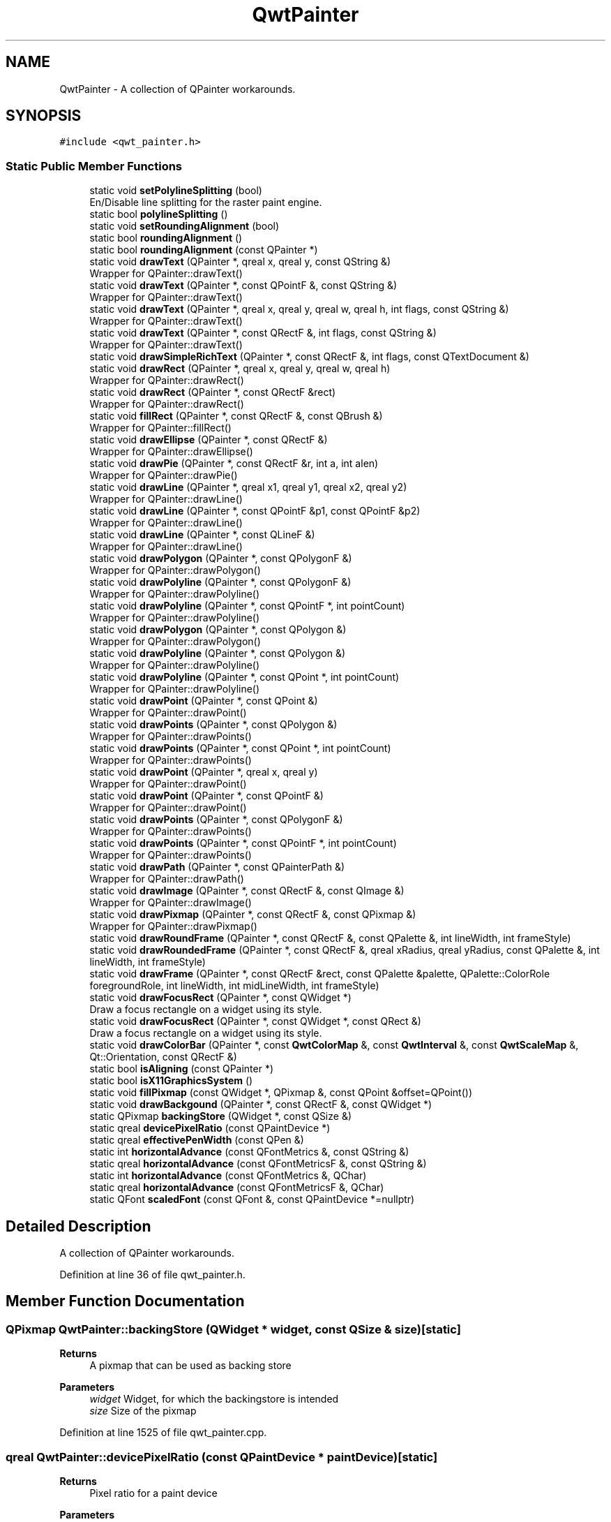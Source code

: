 .TH "QwtPainter" 3 "Sun Jul 18 2021" "Version 6.2.0" "Qwt User's Guide" \" -*- nroff -*-
.ad l
.nh
.SH NAME
QwtPainter \- A collection of QPainter workarounds\&.  

.SH SYNOPSIS
.br
.PP
.PP
\fC#include <qwt_painter\&.h>\fP
.SS "Static Public Member Functions"

.in +1c
.ti -1c
.RI "static void \fBsetPolylineSplitting\fP (bool)"
.br
.RI "En/Disable line splitting for the raster paint engine\&. "
.ti -1c
.RI "static bool \fBpolylineSplitting\fP ()"
.br
.ti -1c
.RI "static void \fBsetRoundingAlignment\fP (bool)"
.br
.ti -1c
.RI "static bool \fBroundingAlignment\fP ()"
.br
.ti -1c
.RI "static bool \fBroundingAlignment\fP (const QPainter *)"
.br
.ti -1c
.RI "static void \fBdrawText\fP (QPainter *, qreal x, qreal y, const QString &)"
.br
.RI "Wrapper for QPainter::drawText() "
.ti -1c
.RI "static void \fBdrawText\fP (QPainter *, const QPointF &, const QString &)"
.br
.RI "Wrapper for QPainter::drawText() "
.ti -1c
.RI "static void \fBdrawText\fP (QPainter *, qreal x, qreal y, qreal w, qreal h, int flags, const QString &)"
.br
.RI "Wrapper for QPainter::drawText() "
.ti -1c
.RI "static void \fBdrawText\fP (QPainter *, const QRectF &, int flags, const QString &)"
.br
.RI "Wrapper for QPainter::drawText() "
.ti -1c
.RI "static void \fBdrawSimpleRichText\fP (QPainter *, const QRectF &, int flags, const QTextDocument &)"
.br
.ti -1c
.RI "static void \fBdrawRect\fP (QPainter *, qreal x, qreal y, qreal w, qreal h)"
.br
.RI "Wrapper for QPainter::drawRect() "
.ti -1c
.RI "static void \fBdrawRect\fP (QPainter *, const QRectF &rect)"
.br
.RI "Wrapper for QPainter::drawRect() "
.ti -1c
.RI "static void \fBfillRect\fP (QPainter *, const QRectF &, const QBrush &)"
.br
.RI "Wrapper for QPainter::fillRect() "
.ti -1c
.RI "static void \fBdrawEllipse\fP (QPainter *, const QRectF &)"
.br
.RI "Wrapper for QPainter::drawEllipse() "
.ti -1c
.RI "static void \fBdrawPie\fP (QPainter *, const QRectF &r, int a, int alen)"
.br
.RI "Wrapper for QPainter::drawPie() "
.ti -1c
.RI "static void \fBdrawLine\fP (QPainter *, qreal x1, qreal y1, qreal x2, qreal y2)"
.br
.RI "Wrapper for QPainter::drawLine() "
.ti -1c
.RI "static void \fBdrawLine\fP (QPainter *, const QPointF &p1, const QPointF &p2)"
.br
.RI "Wrapper for QPainter::drawLine() "
.ti -1c
.RI "static void \fBdrawLine\fP (QPainter *, const QLineF &)"
.br
.RI "Wrapper for QPainter::drawLine() "
.ti -1c
.RI "static void \fBdrawPolygon\fP (QPainter *, const QPolygonF &)"
.br
.RI "Wrapper for QPainter::drawPolygon() "
.ti -1c
.RI "static void \fBdrawPolyline\fP (QPainter *, const QPolygonF &)"
.br
.RI "Wrapper for QPainter::drawPolyline() "
.ti -1c
.RI "static void \fBdrawPolyline\fP (QPainter *, const QPointF *, int pointCount)"
.br
.RI "Wrapper for QPainter::drawPolyline() "
.ti -1c
.RI "static void \fBdrawPolygon\fP (QPainter *, const QPolygon &)"
.br
.RI "Wrapper for QPainter::drawPolygon() "
.ti -1c
.RI "static void \fBdrawPolyline\fP (QPainter *, const QPolygon &)"
.br
.RI "Wrapper for QPainter::drawPolyline() "
.ti -1c
.RI "static void \fBdrawPolyline\fP (QPainter *, const QPoint *, int pointCount)"
.br
.RI "Wrapper for QPainter::drawPolyline() "
.ti -1c
.RI "static void \fBdrawPoint\fP (QPainter *, const QPoint &)"
.br
.RI "Wrapper for QPainter::drawPoint() "
.ti -1c
.RI "static void \fBdrawPoints\fP (QPainter *, const QPolygon &)"
.br
.RI "Wrapper for QPainter::drawPoints() "
.ti -1c
.RI "static void \fBdrawPoints\fP (QPainter *, const QPoint *, int pointCount)"
.br
.RI "Wrapper for QPainter::drawPoints() "
.ti -1c
.RI "static void \fBdrawPoint\fP (QPainter *, qreal x, qreal y)"
.br
.RI "Wrapper for QPainter::drawPoint() "
.ti -1c
.RI "static void \fBdrawPoint\fP (QPainter *, const QPointF &)"
.br
.RI "Wrapper for QPainter::drawPoint() "
.ti -1c
.RI "static void \fBdrawPoints\fP (QPainter *, const QPolygonF &)"
.br
.RI "Wrapper for QPainter::drawPoints() "
.ti -1c
.RI "static void \fBdrawPoints\fP (QPainter *, const QPointF *, int pointCount)"
.br
.RI "Wrapper for QPainter::drawPoints() "
.ti -1c
.RI "static void \fBdrawPath\fP (QPainter *, const QPainterPath &)"
.br
.RI "Wrapper for QPainter::drawPath() "
.ti -1c
.RI "static void \fBdrawImage\fP (QPainter *, const QRectF &, const QImage &)"
.br
.RI "Wrapper for QPainter::drawImage() "
.ti -1c
.RI "static void \fBdrawPixmap\fP (QPainter *, const QRectF &, const QPixmap &)"
.br
.RI "Wrapper for QPainter::drawPixmap() "
.ti -1c
.RI "static void \fBdrawRoundFrame\fP (QPainter *, const QRectF &, const QPalette &, int lineWidth, int frameStyle)"
.br
.ti -1c
.RI "static void \fBdrawRoundedFrame\fP (QPainter *, const QRectF &, qreal xRadius, qreal yRadius, const QPalette &, int lineWidth, int frameStyle)"
.br
.ti -1c
.RI "static void \fBdrawFrame\fP (QPainter *, const QRectF &rect, const QPalette &palette, QPalette::ColorRole foregroundRole, int lineWidth, int midLineWidth, int frameStyle)"
.br
.ti -1c
.RI "static void \fBdrawFocusRect\fP (QPainter *, const QWidget *)"
.br
.RI "Draw a focus rectangle on a widget using its style\&. "
.ti -1c
.RI "static void \fBdrawFocusRect\fP (QPainter *, const QWidget *, const QRect &)"
.br
.RI "Draw a focus rectangle on a widget using its style\&. "
.ti -1c
.RI "static void \fBdrawColorBar\fP (QPainter *, const \fBQwtColorMap\fP &, const \fBQwtInterval\fP &, const \fBQwtScaleMap\fP &, Qt::Orientation, const QRectF &)"
.br
.ti -1c
.RI "static bool \fBisAligning\fP (const QPainter *)"
.br
.ti -1c
.RI "static bool \fBisX11GraphicsSystem\fP ()"
.br
.ti -1c
.RI "static void \fBfillPixmap\fP (const QWidget *, QPixmap &, const QPoint &offset=QPoint())"
.br
.ti -1c
.RI "static void \fBdrawBackgound\fP (QPainter *, const QRectF &, const QWidget *)"
.br
.ti -1c
.RI "static QPixmap \fBbackingStore\fP (QWidget *, const QSize &)"
.br
.ti -1c
.RI "static qreal \fBdevicePixelRatio\fP (const QPaintDevice *)"
.br
.ti -1c
.RI "static qreal \fBeffectivePenWidth\fP (const QPen &)"
.br
.ti -1c
.RI "static int \fBhorizontalAdvance\fP (const QFontMetrics &, const QString &)"
.br
.ti -1c
.RI "static qreal \fBhorizontalAdvance\fP (const QFontMetricsF &, const QString &)"
.br
.ti -1c
.RI "static int \fBhorizontalAdvance\fP (const QFontMetrics &, QChar)"
.br
.ti -1c
.RI "static qreal \fBhorizontalAdvance\fP (const QFontMetricsF &, QChar)"
.br
.ti -1c
.RI "static QFont \fBscaledFont\fP (const QFont &, const QPaintDevice *=nullptr)"
.br
.in -1c
.SH "Detailed Description"
.PP 
A collection of QPainter workarounds\&. 
.PP
Definition at line 36 of file qwt_painter\&.h\&.
.SH "Member Function Documentation"
.PP 
.SS "QPixmap QwtPainter::backingStore (QWidget * widget, const QSize & size)\fC [static]\fP"

.PP
\fBReturns\fP
.RS 4
A pixmap that can be used as backing store
.RE
.PP
\fBParameters\fP
.RS 4
\fIwidget\fP Widget, for which the backingstore is intended 
.br
\fIsize\fP Size of the pixmap 
.RE
.PP

.PP
Definition at line 1525 of file qwt_painter\&.cpp\&.
.SS "qreal QwtPainter::devicePixelRatio (const QPaintDevice * paintDevice)\fC [static]\fP"

.PP
\fBReturns\fP
.RS 4
Pixel ratio for a paint device 
.RE
.PP
\fBParameters\fP
.RS 4
\fIpaintDevice\fP Paint device 
.RE
.PP

.PP
Definition at line 1491 of file qwt_painter\&.cpp\&.
.SS "void QwtPainter::drawBackgound (QPainter * painter, const QRectF & rect, const QWidget * widget)\fC [static]\fP"
Fill rect with the background of a widget
.PP
\fBParameters\fP
.RS 4
\fIpainter\fP Painter 
.br
\fIrect\fP Rectangle to be filled 
.br
\fIwidget\fP Widget
.RE
.PP
\fBSee also\fP
.RS 4
QStyle::PE_Widget, QWidget::backgroundRole() 
.RE
.PP

.PP
Definition at line 1351 of file qwt_painter\&.cpp\&.
.SS "void QwtPainter::drawColorBar (QPainter * painter, const \fBQwtColorMap\fP & colorMap, const \fBQwtInterval\fP & interval, const \fBQwtScaleMap\fP & scaleMap, Qt::Orientation orientation, const QRectF & rect)\fC [static]\fP"
Draw a color bar into a rectangle
.PP
\fBParameters\fP
.RS 4
\fIpainter\fP Painter 
.br
\fIcolorMap\fP Color map 
.br
\fIinterval\fP Value range 
.br
\fIscaleMap\fP Scale map 
.br
\fIorientation\fP Orientation 
.br
\fIrect\fP Target rectangle 
.RE
.PP

.PP
Definition at line 1205 of file qwt_painter\&.cpp\&.
.SS "void QwtPainter::drawFrame (QPainter * painter, const QRectF & rect, const QPalette & palette, QPalette::ColorRole foregroundRole, int frameWidth, int midLineWidth, int frameStyle)\fC [static]\fP"
Draw a rectangular frame
.PP
\fBParameters\fP
.RS 4
\fIpainter\fP Painter 
.br
\fIrect\fP Frame rectangle 
.br
\fIpalette\fP Palette 
.br
\fIforegroundRole\fP Foreground role used for QFrame::Plain 
.br
\fIframeWidth\fP Frame width 
.br
\fImidLineWidth\fP Used for QFrame::Box 
.br
\fIframeStyle\fP bitwise OR´ed value of QFrame::Shape and QFrame::Shadow 
.RE
.PP

.PP
Definition at line 911 of file qwt_painter\&.cpp\&.
.SS "void QwtPainter::drawRoundedFrame (QPainter * painter, const QRectF & rect, qreal xRadius, qreal yRadius, const QPalette & palette, int lineWidth, int frameStyle)\fC [static]\fP"
Draw a rectangular frame with rounded borders
.PP
\fBParameters\fP
.RS 4
\fIpainter\fP Painter 
.br
\fIrect\fP Frame rectangle 
.br
\fIxRadius\fP x-radius of the ellipses defining the corners 
.br
\fIyRadius\fP y-radius of the ellipses defining the corners 
.br
\fIpalette\fP QPalette::WindowText is used for plain borders QPalette::Dark and QPalette::Light for raised or sunken borders 
.br
\fIlineWidth\fP Line width 
.br
\fIframeStyle\fP bitwise OR´ed value of QFrame::Shape and QFrame::Shadow 
.RE
.PP

.PP
Definition at line 1065 of file qwt_painter\&.cpp\&.
.SS "void QwtPainter::drawRoundFrame (QPainter * painter, const QRectF & rect, const QPalette & palette, int lineWidth, int frameStyle)\fC [static]\fP"
Draw a round frame
.PP
\fBParameters\fP
.RS 4
\fIpainter\fP Painter 
.br
\fIrect\fP Frame rectangle 
.br
\fIpalette\fP QPalette::WindowText is used for plain borders QPalette::Dark and QPalette::Light for raised or sunken borders 
.br
\fIlineWidth\fP Line width 
.br
\fIframeStyle\fP bitwise OR´ed value of QFrame::Shape and QFrame::Shadow 
.RE
.PP

.PP
Definition at line 845 of file qwt_painter\&.cpp\&.
.SS "void QwtPainter::drawSimpleRichText (QPainter * painter, const QRectF & rect, int flags, const QTextDocument & text)\fC [static]\fP"
Draw a text document into a rectangle
.PP
\fBParameters\fP
.RS 4
\fIpainter\fP Painter 
.br
\fIrect\fP Target rectangle 
.br
\fIflags\fP Alignments/Text flags, see QPainter::drawText() 
.br
\fItext\fP Text document 
.RE
.PP

.PP
Definition at line 489 of file qwt_painter\&.cpp\&.
.SS "qreal QwtPainter::effectivePenWidth (const QPen & pen)\fC [inline]\fP, \fC [static]\fP"

.PP
\fBReturns\fP
.RS 4
pen\&.widthF() expanded to at least 1\&.0 
.RE
.PP
\fBParameters\fP
.RS 4
\fIpen\fP Pen 
.RE
.PP

.PP
Definition at line 201 of file qwt_painter\&.h\&.
.SS "void QwtPainter::fillPixmap (const QWidget * widget, QPixmap & pixmap, const QPoint & offset = \fCQPoint()\fP)\fC [static]\fP"
Fill a pixmap with the content of a widget
.PP
In Qt >= 5\&.0 QPixmap::fill() is a nop, in Qt 4\&.x it is buggy for backgrounds with gradients\&. Thus \fBfillPixmap()\fP offers an alternative implementation\&.
.PP
\fBParameters\fP
.RS 4
\fIwidget\fP Widget 
.br
\fIpixmap\fP Pixmap to be filled 
.br
\fIoffset\fP Offset
.RE
.PP
\fBSee also\fP
.RS 4
QPixmap::fill() 
.RE
.PP

.PP
Definition at line 1311 of file qwt_painter\&.cpp\&.
.SS "int QwtPainter::horizontalAdvance (const QFontMetrics & fontMetrics, const QString & text)\fC [static]\fP"
Distance appropriate for drawing a subsequent character after text\&.
.PP
\fBParameters\fP
.RS 4
\fIfontMetrics\fP Font metrics 
.br
\fItext\fP Text 
.RE
.PP
\fBReturns\fP
.RS 4
horizontal advance in pixels 
.RE
.PP

.PP
Definition at line 1379 of file qwt_painter\&.cpp\&.
.SS "int QwtPainter::horizontalAdvance (const QFontMetrics & fontMetrics, QChar ch)\fC [static]\fP"
Distance appropriate for drawing a subsequent character after ch\&.
.PP
\fBParameters\fP
.RS 4
\fIfontMetrics\fP Font metrics 
.br
\fIch\fP Character 
.RE
.PP
\fBReturns\fP
.RS 4
horizontal advance in pixels 
.RE
.PP

.PP
Definition at line 1414 of file qwt_painter\&.cpp\&.
.SS "qreal QwtPainter::horizontalAdvance (const QFontMetricsF & fontMetrics, const QString & text)\fC [static]\fP"
Distance appropriate for drawing a subsequent character after text\&.
.PP
\fBParameters\fP
.RS 4
\fIfontMetrics\fP Font metrics 
.br
\fItext\fP Text 
.RE
.PP
\fBReturns\fP
.RS 4
horizontal advance in pixels 
.RE
.PP

.PP
Definition at line 1397 of file qwt_painter\&.cpp\&.
.SS "qreal QwtPainter::horizontalAdvance (const QFontMetricsF & fontMetrics, QChar ch)\fC [static]\fP"
Distance appropriate for drawing a subsequent character after ch\&.
.PP
\fBParameters\fP
.RS 4
\fIfontMetrics\fP Font metrics 
.br
\fIch\fP Character 
.RE
.PP
\fBReturns\fP
.RS 4
horizontal advance in pixels 
.RE
.PP

.PP
Definition at line 1431 of file qwt_painter\&.cpp\&.
.SS "bool QwtPainter::isAligning (const QPainter * painter)\fC [static]\fP"
Check if the painter is using a paint engine, that aligns coordinates to integers\&. Today these are all paint engines beside QPaintEngine::Pdf and QPaintEngine::SVG\&.
.PP
If we have an integer based paint engine it is also checked if the painter has a transformation matrix, that rotates or scales\&.
.PP
\fBParameters\fP
.RS 4
\fIpainter\fP Painter 
.RE
.PP
\fBReturns\fP
.RS 4
true, when the painter is aligning
.RE
.PP
\fBSee also\fP
.RS 4
\fBsetRoundingAlignment()\fP 
.RE
.PP

.PP
Definition at line 267 of file qwt_painter\&.cpp\&.
.SS "bool QwtPainter::isX11GraphicsSystem ()\fC [static]\fP"
Check is the application is running with the X11 graphics system that has some special capabilities that can be used for incremental painting to a widget\&.
.PP
\fBReturns\fP
.RS 4
True, when the graphics system is X11 
.RE
.PP

.PP
Definition at line 233 of file qwt_painter\&.cpp\&.
.SS "bool QwtPainter::polylineSplitting ()\fC [inline]\fP, \fC [static]\fP"

.PP
\fBReturns\fP
.RS 4
True, when line splitting for the raster paint engine is enabled\&. 
.RE
.PP
\fBSee also\fP
.RS 4
\fBsetPolylineSplitting()\fP 
.RE
.PP

.PP
Definition at line 170 of file qwt_painter\&.h\&.
.SS "bool QwtPainter::roundingAlignment ()\fC [inline]\fP, \fC [static]\fP"
Check whether coordinates should be rounded, before they are painted to a paint engine that rounds to integer values\&. For other paint engines ( PDF, SVG ), this flag has no effect\&.
.PP
\fBReturns\fP
.RS 4
True, when rounding is enabled 
.RE
.PP
\fBSee also\fP
.RS 4
\fBsetRoundingAlignment()\fP, \fBisAligning()\fP 
.RE
.PP

.PP
Definition at line 183 of file qwt_painter\&.h\&.
.SS "bool QwtPainter::roundingAlignment (const QPainter * painter)\fC [inline]\fP, \fC [static]\fP"

.PP
\fBReturns\fP
.RS 4
\fBroundingAlignment()\fP && isAligning(painter); 
.RE
.PP
\fBParameters\fP
.RS 4
\fIpainter\fP Painter 
.RE
.PP

.PP
Definition at line 192 of file qwt_painter\&.h\&.
.SS "QFont QwtPainter::scaledFont (const QFont & font, const QPaintDevice * paintDevice = \fCnullptr\fP)\fC [static]\fP"
Adjust the DPI value of font according to the DPI value of the paint device
.PP
\fBParameters\fP
.RS 4
\fIfont\fP Unscaled font 
.br
\fIpaintDevice\fP Paint device providing a DPI value\&. If paintDevice == null the DPI value of the primary screen will be used
.RE
.PP
\fBReturns\fP
.RS 4
Font being adjusted to the DPI value of the paint device 
.RE
.PP

.PP
Definition at line 1450 of file qwt_painter\&.cpp\&.
.SS "void QwtPainter::setPolylineSplitting (bool enable)\fC [static]\fP"

.PP
En/Disable line splitting for the raster paint engine\&. In some Qt versions the raster paint engine paints polylines of many points much faster when they are split in smaller chunks: f\&.e all supported Qt versions >= Qt 5\&.0 when drawing an antialiased polyline with a pen width >=2\&.
.PP
Also the raster paint engine has a nasty bug in many versions ( Qt 4\&.8 - \&.\&.\&. ) for short lines ( https://codereview.qt-project.org/#/c/99456 ), that is worked around in this mode\&.
.PP
The default setting is true\&.
.PP
\fBSee also\fP
.RS 4
\fBpolylineSplitting()\fP 
.RE
.PP

.PP
Definition at line 335 of file qwt_painter\&.cpp\&.
.SS "void QwtPainter::setRoundingAlignment (bool enable)\fC [static]\fP"
Enable whether coordinates should be rounded, before they are painted to a paint engine that floors to integer values\&. For other paint engines ( PDF, SVG ) this flag has no effect\&. \fBQwtPainter\fP stores this flag only, the rounding itself is done in the painting code ( f\&.e the plot items )\&.
.PP
The default setting is true\&.
.PP
\fBSee also\fP
.RS 4
\fBroundingAlignment()\fP, \fBisAligning()\fP 
.RE
.PP

.PP
Definition at line 315 of file qwt_painter\&.cpp\&.

.SH "Author"
.PP 
Generated automatically by Doxygen for Qwt User's Guide from the source code\&.
